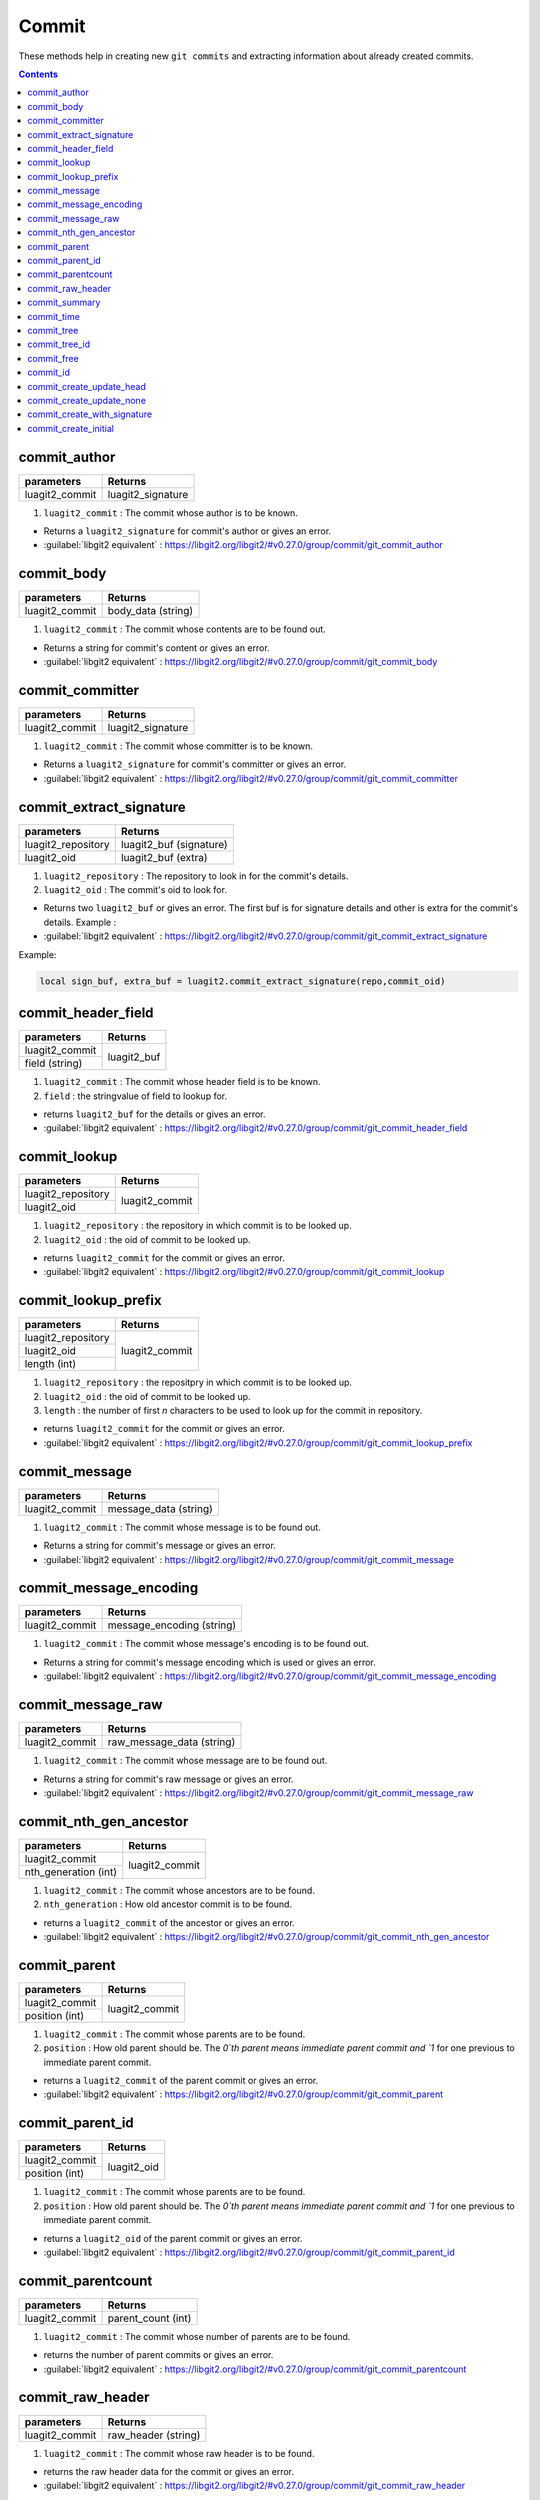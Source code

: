 Commit
======

These methods help in creating new ``git commits`` and 
extracting information about already created commits. 

.. contents:: Contents
   :local:

commit_author 
-----------------------------------------

+---------------------------+---------------------------------+
| parameters                | Returns                         |
+===========================+=================================+
| luagit2_commit            | luagit2_signature               |
+---------------------------+---------------------------------+

1. ``luagit2_commit`` : The commit whose author is to be known.

* Returns a ``luagit2_signature`` for commit's author or gives an error.
* :guilabel:`libgit2 equivalent` : https://libgit2.org/libgit2/#v0.27.0/group/commit/git_commit_author

commit_body 
-----------------------------------------

+---------------------------+---------------------------------+
| parameters                | Returns                         |
+===========================+=================================+
| luagit2_commit            | body_data (string)              |
+---------------------------+---------------------------------+

1. ``luagit2_commit`` : The commit whose contents are to be found out.

* Returns a string for commit's content or gives an error.
* :guilabel:`libgit2 equivalent` : https://libgit2.org/libgit2/#v0.27.0/group/commit/git_commit_body

commit_committer 
-----------------------------------------

+---------------------------+---------------------------------+
| parameters                | Returns                         |
+===========================+=================================+
| luagit2_commit            | luagit2_signature               |
+---------------------------+---------------------------------+

1. ``luagit2_commit`` : The commit whose committer is to be known.

* Returns a ``luagit2_signature`` for commit's committer or gives an error.
* :guilabel:`libgit2 equivalent` : https://libgit2.org/libgit2/#v0.27.0/group/commit/git_commit_committer

commit_extract_signature 
-----------------------------------------

+---------------------------+---------------------------------+
| parameters                | Returns                         |
+===========================+=================================+
| luagit2_repository        | luagit2_buf (signature)         |
+---------------------------+---------------------------------+
| luagit2_oid               | luagit2_buf (extra)             |
+---------------------------+---------------------------------+

1. ``luagit2_repository`` : The repository to look in for the commit's details.
2. ``luagit2_oid`` : The commit's oid to look for.

* Returns two ``luagit2_buf`` or gives an error. The first buf is for signature details and other is extra for the commit's details. Example : 
* :guilabel:`libgit2 equivalent` : https://libgit2.org/libgit2/#v0.27.0/group/commit/git_commit_extract_signature

Example: 

.. code:: lua
	
	local sign_buf, extra_buf = luagit2.commit_extract_signature(repo,commit_oid)


commit_header_field 
-----------------------------------------

+---------------------------+---------------------------------+
| parameters                | Returns                         |
+===========================+=================================+
| luagit2_commit            | luagit2_buf                     |
+---------------------------+                                 +
| field (string)            |                                 |
+---------------------------+---------------------------------+

1. ``luagit2_commit`` : The commit whose header field is to be known.
2. ``field`` : the stringvalue of field to lookup for.

* returns ``luagit2_buf`` for the details or gives an error. 
* :guilabel:`libgit2 equivalent` : https://libgit2.org/libgit2/#v0.27.0/group/commit/git_commit_header_field

commit_lookup 
-----------------------------------------

+---------------------------+---------------------------------+
| parameters                | Returns                         |
+===========================+=================================+
| luagit2_repository        | luagit2_commit                  |
+---------------------------+                                 +
| luagit2_oid               |                                 |
+---------------------------+---------------------------------+

1. ``luagit2_repository`` : the repository in which commit is to be looked up.
2. ``luagit2_oid`` : the oid of commit to be looked up.

* returns ``luagit2_commit`` for the commit or gives an error.
* :guilabel:`libgit2 equivalent` : https://libgit2.org/libgit2/#v0.27.0/group/commit/git_commit_lookup

commit_lookup_prefix 
-----------------------------------------

+---------------------------+---------------------------------+
| parameters                | Returns                         |
+===========================+=================================+
| luagit2_repository        | luagit2_commit                  |
+---------------------------+                                 +
| luagit2_oid               |                                 |
+---------------------------+                                 +
| length (int)              |                                 |
+---------------------------+---------------------------------+

1. ``luagit2_repository`` : the repositpry in which commit is to be looked up.
2. ``luagit2_oid`` : the oid of commit to be looked up.
3. ``length`` : the number of first `n` characters to be used to look up for the commit in repository.

* returns ``luagit2_commit`` for the commit or gives an error.
* :guilabel:`libgit2 equivalent` : https://libgit2.org/libgit2/#v0.27.0/group/commit/git_commit_lookup_prefix

commit_message 
-----------------------------------------

+---------------------------+---------------------------------+
| parameters                | Returns                         |
+===========================+=================================+
| luagit2_commit            | message_data (string)           |
+---------------------------+---------------------------------+

1. ``luagit2_commit`` : The commit whose message is to be found out.

* Returns a string for commit's message or gives an error.
* :guilabel:`libgit2 equivalent` : https://libgit2.org/libgit2/#v0.27.0/group/commit/git_commit_message

commit_message_encoding 
-----------------------------------------

+---------------------------+---------------------------------+
| parameters                | Returns                         |
+===========================+=================================+
| luagit2_commit            | message_encoding (string)       |
+---------------------------+---------------------------------+

1. ``luagit2_commit`` : The commit whose message's encoding is to be found out.

* Returns a string for commit's message encoding which is used or gives an error.
* :guilabel:`libgit2 equivalent` : https://libgit2.org/libgit2/#v0.27.0/group/commit/git_commit_message_encoding

commit_message_raw 
-----------------------------------------

+---------------------------+---------------------------------+
| parameters                | Returns                         |
+===========================+=================================+
| luagit2_commit            | raw_message_data (string)       |
+---------------------------+---------------------------------+

1. ``luagit2_commit`` : The commit whose message are to be found out.

* Returns a string for commit's raw message or gives an error.
* :guilabel:`libgit2 equivalent` : https://libgit2.org/libgit2/#v0.27.0/group/commit/git_commit_message_raw

commit_nth_gen_ancestor 
-----------------------------------------

+---------------------------+---------------------------------+
| parameters                | Returns                         |
+===========================+=================================+
| luagit2_commit            | luagit2_commit                  |
+---------------------------+                                 +
| nth_generation (int)      |                                 |
+---------------------------+---------------------------------+

1. ``luagit2_commit`` : The commit whose ancestors are to be found.
2. ``nth_generation`` : How old ancestor commit is to be found.

* returns a ``luagit2_commit`` of the ancestor or gives an error.
* :guilabel:`libgit2 equivalent` : https://libgit2.org/libgit2/#v0.27.0/group/commit/git_commit_nth_gen_ancestor

commit_parent 
-----------------------------------------

+---------------------------+---------------------------------+
| parameters                | Returns                         |
+===========================+=================================+
| luagit2_commit            | luagit2_commit                  |
+---------------------------+                                 +
| position (int)            |                                 |
+---------------------------+---------------------------------+

1. ``luagit2_commit`` : The commit whose parents are to be found.
2. ``position`` : How old parent should be. The `0`th parent means immediate parent commit and `1` for one previous to immediate parent commit. 

* returns a ``luagit2_commit`` of the parent commit or gives an error.
* :guilabel:`libgit2 equivalent` : https://libgit2.org/libgit2/#v0.27.0/group/commit/git_commit_parent

commit_parent_id 
-----------------------------------------

+---------------------------+---------------------------------+
| parameters                | Returns                         |
+===========================+=================================+
| luagit2_commit            | luagit2_oid                     |
+---------------------------+                                 +
| position (int)            |                                 |
+---------------------------+---------------------------------+

1. ``luagit2_commit`` : The commit whose parents are to be found.
2. ``position`` : How old parent should be. The `0`th parent means immediate parent commit and `1` for one previous to immediate parent commit. 

* returns a ``luagit2_oid`` of the parent commit or gives an error.
* :guilabel:`libgit2 equivalent` : https://libgit2.org/libgit2/#v0.27.0/group/commit/git_commit_parent_id

commit_parentcount 
-----------------------------------------

+---------------------------+---------------------------------+
| parameters                | Returns                         |
+===========================+=================================+
| luagit2_commit            | parent_count (int)              |
+---------------------------+---------------------------------+

1. ``luagit2_commit`` : The commit whose number of parents are to be found.

* returns the number of parent commits or gives an error.
* :guilabel:`libgit2 equivalent` : https://libgit2.org/libgit2/#v0.27.0/group/commit/git_commit_parentcount

commit_raw_header 
-----------------------------------------

+---------------------------+---------------------------------+
| parameters                | Returns                         |
+===========================+=================================+
| luagit2_commit            | raw_header (string)             |
+---------------------------+---------------------------------+

1. ``luagit2_commit`` : The commit whose raw header is to be found.

* returns the raw header data for the commit or gives an error.
* :guilabel:`libgit2 equivalent` : https://libgit2.org/libgit2/#v0.27.0/group/commit/git_commit_raw_header

commit_summary 
-----------------------------------------

+---------------------------+---------------------------------+
| parameters                | Returns                         |
+===========================+=================================+
| luagit2_commit            | commit_summary (string)         |
+---------------------------+---------------------------------+

1. ``luagit2_commit`` : The commit whose message summary is to be found.

* returns the message summary string for the commit or gives an error.
* :guilabel:`libgit2 equivalent` : https://libgit2.org/libgit2/#v0.27.0/group/commit/git_commit_summary

commit_time 
-----------------------------------------

+---------------------------+---------------------------------+
| parameters                | Returns                         |
+===========================+=================================+
| luagit2_commit            | commit_time (string)            |
+---------------------------+---------------------------------+

1. ``luagit2_commit`` : The commit whose commit time is to be found.

* returns the commit_time string for the commit or gives an error.
* :guilabel:`libgit2 equivalent` : https://libgit2.org/libgit2/#v0.27.0/group/commit/git_commit_time

commit_tree 
-----------------------------------------

+---------------------------+---------------------------------+
| parameters                | Returns                         |
+===========================+=================================+
| luagit2_commit            | luagit2_tree                    |
+---------------------------+---------------------------------+

1. ``luagit2_commit`` : The commit whose tree is to be found.

* returns the ``luagit2_tree`` for the commit's parent tree or gives an error.
* :guilabel:`libgit2 equivalent` : https://libgit2.org/libgit2/#v0.27.0/group/commit/git_commit_tree

commit_tree_id 
-----------------------------------------

+---------------------------+---------------------------------+
| parameters                | Returns                         |
+===========================+=================================+
| luagit2_commit            | luagit2_oid                     |
+---------------------------+---------------------------------+

1. ``luagit2_commit`` : The commit whose tree's oid is to be found.

* returns the ``luagit2_oid`` for the commit's parent tree oid or gives an error.
* :guilabel:`libgit2 equivalent` : https://libgit2.org/libgit2/#v0.27.0/group/commit/git_commit_tree_id

commit_free 
-----------------------------------------

+---------------------------+---------------------------------+
| parameters                | Returns                         |
+===========================+=================================+
| luagit2_commit            | None                            |
+---------------------------+---------------------------------+

1. ``luagit2_commit`` : The commit which is to be freed.

* returns none or gives an error.
* :guilabel:`libgit2 equivalent` : https://libgit2.org/libgit2/#v0.27.0/group/commit/git_commit_free

commit_id
-----------------------------------------

+---------------------------+---------------------------------+
| parameters                | Returns                         |
+===========================+=================================+
| luagit2_commit            | luagit2_oid                     |
+---------------------------+---------------------------------+

1. ``luagit2_commit`` : The commit whose oid is to be found out.

* returns ``luagit2_oid`` for the commit's oid or gives an error.
* :guilabel:`libgit2 equivalent` : https://libgit2.org/libgit2/#v0.27.0/group/commit/git_commit_id

commit_create_update_head 
-----------------------------------------

+------------------------------+---------------------------------+
| parameters                   | Returns                         |
+==============================+=================================+
| luagit2_repository           | luagit2_oid                     |
+------------------------------+                                 +
| luagit2_signature(author)    |                                 |
+------------------------------+                                 +
| luagit2_signature(committer) |                                 |
+------------------------------+                                 +
| message (string)             |                                 |
+------------------------------+                                 +
| luagit2_tree                 |                                 |
+------------------------------+                                 +
| luagit2_commit (immediate    |                                 |
| parent commit )              |                                 |
+------------------------------+---------------------------------+


1. ``luagit2_repository`` : The repository where to create a new commit.
2. ``luagit2_signature(author)`` : The author's signature.
3. ``luagit2_signature(committer)`` : The committer's signature.
4. ``Message`` : The string message to be created with new commit.
5. ``luagit2_tree`` : The tree in which the commit is to be made.
6. ``luagit2_commit`` : The immediate parent commit which is to be used to create the new commit.

.. note:: The parent commit should not have any child commits. Also the parent commit should also belong to that same tree.

* returns a ``luagit2_oid`` of the newly created commit or gives an error. This method updates the **HEAD** tip of git repository so if you do a git log, it will show the output of latest commit. 

* :guilabel:`libgit2 equivalent` : https://libgit2.org/libgit2/#v0.27.0/group/commit/git_commit_create_v

commit_create_update_none 
-----------------------------------------

+------------------------------+---------------------------------+
| parameters                   | Returns                         |
+==============================+=================================+
| luagit2_repository           | luagit2_oid                     |
+------------------------------+                                 +
| luagit2_signature(author)    |                                 |
+------------------------------+                                 +
| luagit2_signature(committer) |                                 |
+------------------------------+                                 +
| message (string)             |                                 |
+------------------------------+                                 +
| luagit2_tree                 |                                 |
+------------------------------+                                 +
| luagit2_commit (immediate    |                                 |
| parent commit )              |                                 |
+------------------------------+---------------------------------+


1. ``luagit2_repository`` : The repository where to create a new commit.
2. ``luagit2_signature(author)`` : The author's signature.
3. ``luagit2_signature(committer)`` : The committer's signature.
4. ``Message`` : The string message to be created with new commit.
5. ``luagit2_tree`` : The tree in which the commit is to be made.
6. ``luagit2_commit`` : The immediate parent commit which is to be used to create the new commit.

.. note:: The parent commit should not have any child commits. Also the parent commit should also belong to that same tree.

* returns a ``luagit2_oid`` of the newly created commit or gives an error. This method **does not** update the **HEAD** tip of git repository so if you do a git log, it **will not** show the output of latest commit. 

* :guilabel:`libgit2 equivalent` : https://libgit2.org/libgit2/#v0.27.0/group/commit/git_commit_create_v

commit_create_with_signature 
-----------------------------------------

+------------------------------+---------------------------------+
| parameters                   | Returns                         |
+==============================+=================================+
| luagit2_repository           | luagit2_oid                     |
+------------------------------+                                 +
| commit_content(string)       |                                 |
+------------------------------+                                 +
| commit_sign(string)          |                                 |
+------------------------------+---------------------------------+


1. ``luagit2_repository`` : The repository where to create a new commit.
2. ``commit_content`` : The content to be used to make a commit. It should contain details of parent, tree, author, committer and commit message.
3. ``commit_sign`` : The committer's **pgp** signature.

* returns a ``luagit2_oid`` for the new created commit or gives an error.This method updates the **HEAD** tip of git repository so if you do a git log, it will show the output of latest commit. 
* :guilabel:`libgit2 equivalent` : https://libgit2.org/libgit2/#v0.27.0/group/commit/git_commit_create_with_signature

.. note:: The data used for creating commit should be all valid. the parent commit should be immediate and of same tree.

Example :

.. code:: lua
	
	local gpgsig = "-----BEGIN PGP SIGNATURE-----\n\
	Version: GnuPG v1.4.12 (Darwin)\n\
	\n\
	iQIcBAABAgAGBQJQ+FMIAAoJEH+LfPdZDSs1e3EQAJMjhqjWF+WkGLHju7pTw2al\n\
	o6IoMAhv0Z/LHlWhzBd9e7JeCnanRt12bAU7yvYp9+Z+z+dbwqLwDoFp8LVuigl8\n\
	JGLcnwiUW3rSvhjdCp9irdb4+bhKUnKUzSdsR2CK4/hC0N2i/HOvMYX+BRsvqweq\n\
	AsAkA6dAWh+gAfedrBUkCTGhlNYoetjdakWqlGL1TiKAefEZrtA1TpPkGn92vbLq\n\
	SphFRUY9hVn1ZBWrT3hEpvAIcZag3rTOiRVT1X1flj8B2vGCEr3RrcwOIZikpdaW\n\
	who/X3xh/DGbI2RbuxmmJpxxP/8dsVchRJJzBwG+yhwU/iN3MlV2c5D69tls/Dok\n\
	6VbyU4lm/ae0y3yR83D9dUlkycOnmmlBAHKIZ9qUts9X7mWJf0+yy2QxJVpjaTGG\n\
	cmnQKKPeNIhGJk2ENnnnzjEve7L7YJQF6itbx5VCOcsGh3Ocb3YR7DMdWjt7f8pu\n\
	c6j+q1rP7EpE2afUN/geSlp5i3x8aXZPDj67jImbVCE/Q1X9voCtyzGJH7MXR0N9\n\
	ZpRF8yzveRfMH8bwAJjSOGAFF5XkcR/RNY95o+J+QcgBLdX48h+ZdNmUf6jqlu3J\n\
	7KmTXXQcOVpN6dD3CmRFsbjq+x6RHwa8u1iGn+oIkX908r97ckfB/kHKH7ZdXIJc\n\
	cpxtDQQMGYFpXK/71stq\n\
	=ozeK\n\
	-----END PGP SIGNATURE-----";

	local commit_data =  "tree 1b49a09ae5e707b8ed48e6048aa1901138838944\n\
	parent 108ddee361877aa5c044d89d8dd232b8fd0f8992\n\
	author Test_user <test@example.com> 1358451456 -0800\n\
	committer Test_user <test@example.com> 1358451456 -0800\n\
	\n\
	new commit which works\n";

	local new_commit_id = luagit2.commit_create_with_signature(repo,data,gpgsig)


commit_create_initial 
-----------------------------------------

+------------------------------+---------------------------------+
| parameters                   | Returns                         |
+==============================+=================================+
| luagit2_repository           | luagit2_oid                     |
+------------------------------+                                 +
| luagit2_signature(author)    |                                 |
+------------------------------+                                 +
| luagit2_signature(committer) |                                 |
+------------------------------+                                 +
| message (string)             |                                 |
+------------------------------+                                 +
| luagit2_tree                 |                                 |
+------------------------------+---------------------------------+


1. ``luagit2_repository`` : The repository where to create a new commit.
2. ``luagit2_signature(author)`` : The author's signature.
3. ``luagit2_signature(committer)`` : The committer's signature.
4. ``Message`` : The string message to be created with new commit.
5. ``luagit2_tree`` : The tree in which the initial commit is to be made.

.. note:: This is the first commit to be made in the repository. Take care that there is no previous commit present. The tree for this initial commit, pass value from **index_write_tree()** .

* returns a ``luagit2_oid`` of the newly created commit or gives an error. This method updates the **HEAD** tip of git repository so if you do a git log, it will show the output of latest commit. 

* :guilabel:`libgit2 equivalent` : https://libgit2.org/libgit2/#v0.27.0/group/commit/git_commit_create_v